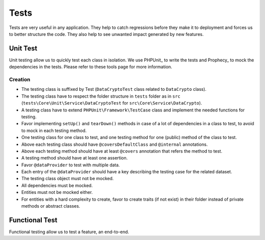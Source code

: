 ==========================================
Tests
==========================================

Tests are very useful in any application. They help to catch regressions before they make it to deployment and forces us
to better structure the code. They also help to see unwanted impact generated by new features.


Unit Test
===============

Unit testing allow us to quickly test each class in isolation.
We use PHPUnit_ to write the tests and Prophecy_ to mock the dependencies in the tests. Please refer to these tools page for more information.

Creation
--------
- The testing class is suffixed by Test (``DataCryptoTest`` class related to ``DataCrypto`` class).
- The testing class have to respect the folder structure in ``tests`` folder as in ``src`` (``tests\Core\Unit\Service\DataCryptoTest`` for ``src\Core\Service\DataCrypto``).
- A testing class have to extend ``PHPUnit\Framework\TestCase`` class and implement the needed functions for testing.
- Favor implementing ``setUp()`` and ``tearDown()`` methods in case of a lot of dependencies in a class to test, to avoid to mock in each testing method.
- One testing class for one class to test, and one testing method for one (public) method of the class to test.
- Above each testing class should have ``@coversDefaultClass`` and ``@internal`` annotations.
- Above each testing method should have at least ``@covers`` annotation that refers the method to test.
- A testing method should have at least one assertion.
- Favor ``@dataProvider`` to test with multiple data.
- Each entry of the ``@dataProvider`` should have a key describing the testing case for the related dataset.
- The testing class object must not be mocked.
- All dependencies must be mocked.
- Entities must not be mocked either.
- For entities with a hard complexity to create, favor to create traits (if not exist) in their folder instead of private methods or abstract classes.


Functional Test
===============

Functional testing allow us to test a feature, an end-to-end.
